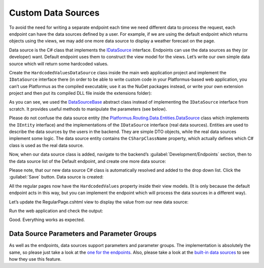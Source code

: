 ﻿Custom Data Sources
===================

To avoid the need for writing a separate endpoint each time we need different data to process the request,
each endpoint can have the data sources defined by a user. For example, if we are using the default endpoint
which returns objects using the views, we may add one more data source to display a weather forecast on the page.

Data source is the C# class that implements the
`IDataSource <https://github.com/Platformus/Platformus/blob/master/src/Platformus.Routing/DataSources/IDataSource.cs#L10>`_ interface.
Endpoints can use the data sources as they (or developer) want. Default endpoint uses them to construct the view model for the views.
Let’s write our own simple data source which will return some hardcoded values.

Create the ``HardcodedValuesDataSource`` class inside the main web application project and implement the ``IDataSource`` interface there
(in order to be able to write custom code in your Platformus-based web application, you can’t use Platformus
as the compiled executable; use it as the NuGet packages instead, or write your own extension project and then put its compiled DLL file inside the extensions folder):

.. code-block:: cs
    :emphasize-lines: 8

    public class HardcodedValuesDataSource : DataSourceBase
    {
      protected override dynamic GetRawData(IRequestHandler requestHandler, DataSource dataSource)
      {
        ExpandoObject viewModel = new ExpandoObject();

        (viewModel as IDictionary<string, dynamic>).Add("Value", "Some hardcoded value from our custom data source.");
        return viewModel;
      }
    }

As you can see, we used the `DataSourceBase <https://github.com/Platformus/Platformus/blob/master/src/Platformus.Routing/DataSources/DataSourceBase.cs#L11>`_
abstract class instead of implementing the ``IDataSource`` interface from scratch. It provides useful methods to manipulate the parameters (see below).

Please do not confuse the data source entity
(the `Platformus.Routing.Data.Entities.DataSource <https://github.com/Platformus/Platformus/blob/master/src/Platformus.Routing.Data.Entities/DataSource.cs#L12>`_ class
which implements the ``IEntity`` interface) and the implementations of the ``IDataSource`` interface (real data sources). Entities are used to describe the data sources
by the users in the backend. They are simple DTO objects, while the real data sources implement some logic. The data source entity contains the ``CSharpClassName`` property,
which actually defines which C# class is used as the real data source.

Now, when our data source class is added, navigate to the backend’s :guilabel:`Development/Endpoints` section, then to the data source list of the Default endpoint,
and create one more data source:

.. image:: /images/advanced/custom_data_sources/1.png

Please note, that our new data source C# class is automatically resolved and added to the drop down list. Click the :guilabel:`Save` button. Data source is created:

.. image:: /images/advanced/custom_data_sources/2.png

All the regular pages now have the ``HardcodedValues`` property inside their view models. (It is only because the default endpoint acts in this way,
but you can implement the endpoint which will process the data sources in a different way).

Let’s update the RegularPage.cshtml view to display the value from our new data source:

.. code-block:: html
    :emphasize-lines: 1

    <p>@Model.HardcodedValues.Value</p>

Run the web application and check the output:

.. image:: /images/advanced/custom_data_sources/3.png

Good. Everything works as expected.

Data Source Parameters and Parameter Groups
-------------------------------------------

As well as the endpoints, data sources support parameters and parameter groups. The implementation is absolutely the same, so please just take a look at
the `one for the endpoints <http://docs.platformus.net/en/latest/advanced/custom_endpoints.html#endpoint-parameters-and-parameter-groups>`_.
Also, please take a look at the `built-in data sources <https://github.com/Platformus/Platformus/tree/master/src/Platformus.Domain/DataSources>`_
to see how they use this feature.